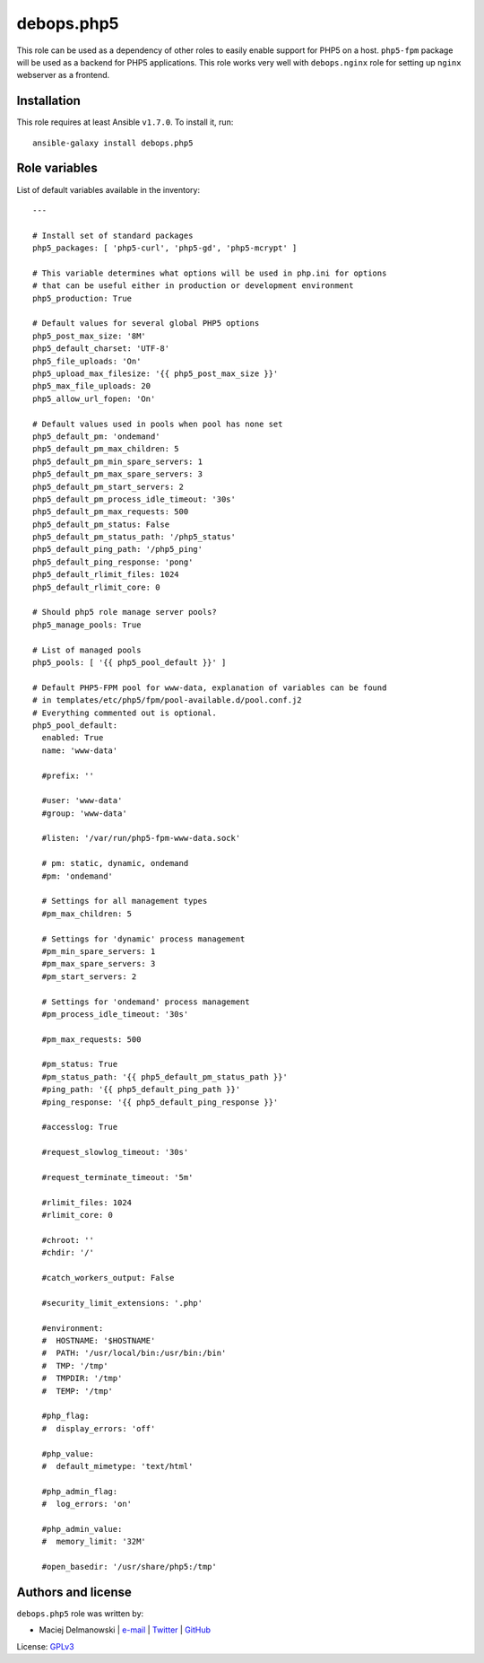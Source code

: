 debops.php5
###########

|Travis CI| |test-suite| |Ansible Galaxy|

.. |Travis CI| image:: http://img.shields.io/travis/debops/ansible-php5.svg?style=flat
   :target: http://travis-ci.org/debops/ansible-php5

.. |test-suite| image:: http://img.shields.io/badge/test--suite-ansible--php5-blue.svg?style=flat
   :target: https://github.com/debops/test-suite/tree/master/ansible-php5/

.. |Ansible Galaxy| image:: http://img.shields.io/badge/galaxy-debops.php5-660198.svg?style=flat
   :target: https://galaxy.ansible.com/list#/roles/1585



This role can be used as a dependency of other roles to easily enable
support for PHP5 on a host. ``php5-fpm`` package will be used as a backend
for PHP5 applications. This role works very well with ``debops.nginx`` role
for setting up ``nginx`` webserver as a frontend.

Installation
~~~~~~~~~~~~

This role requires at least Ansible ``v1.7.0``. To install it, run::

    ansible-galaxy install debops.php5




Role variables
~~~~~~~~~~~~~~

List of default variables available in the inventory::

    ---
    
    # Install set of standard packages
    php5_packages: [ 'php5-curl', 'php5-gd', 'php5-mcrypt' ]
    
    # This variable determines what options will be used in php.ini for options
    # that can be useful either in production or development environment
    php5_production: True
    
    # Default values for several global PHP5 options
    php5_post_max_size: '8M'
    php5_default_charset: 'UTF-8'
    php5_file_uploads: 'On'
    php5_upload_max_filesize: '{{ php5_post_max_size }}'
    php5_max_file_uploads: 20
    php5_allow_url_fopen: 'On'
    
    # Default values used in pools when pool has none set
    php5_default_pm: 'ondemand'
    php5_default_pm_max_children: 5
    php5_default_pm_min_spare_servers: 1
    php5_default_pm_max_spare_servers: 3
    php5_default_pm_start_servers: 2
    php5_default_pm_process_idle_timeout: '30s'
    php5_default_pm_max_requests: 500
    php5_default_pm_status: False
    php5_default_pm_status_path: '/php5_status'
    php5_default_ping_path: '/php5_ping'
    php5_default_ping_response: 'pong'
    php5_default_rlimit_files: 1024
    php5_default_rlimit_core: 0
    
    # Should php5 role manage server pools?
    php5_manage_pools: True
    
    # List of managed pools
    php5_pools: [ '{{ php5_pool_default }}' ]
    
    # Default PHP5-FPM pool for www-data, explanation of variables can be found
    # in templates/etc/php5/fpm/pool-available.d/pool.conf.j2
    # Everything commented out is optional.
    php5_pool_default:
      enabled: True
      name: 'www-data'
    
      #prefix: ''
    
      #user: 'www-data'
      #group: 'www-data'
    
      #listen: '/var/run/php5-fpm-www-data.sock'
    
      # pm: static, dynamic, ondemand
      #pm: 'ondemand'
    
      # Settings for all management types
      #pm_max_children: 5
    
      # Settings for 'dynamic' process management
      #pm_min_spare_servers: 1
      #pm_max_spare_servers: 3
      #pm_start_servers: 2
    
      # Settings for 'ondemand' process management
      #pm_process_idle_timeout: '30s'
    
      #pm_max_requests: 500
    
      #pm_status: True
      #pm_status_path: '{{ php5_default_pm_status_path }}'
      #ping_path: '{{ php5_default_ping_path }}'
      #ping_response: '{{ php5_default_ping_response }}'
    
      #accesslog: True
    
      #request_slowlog_timeout: '30s'
    
      #request_terminate_timeout: '5m'
    
      #rlimit_files: 1024
      #rlimit_core: 0
    
      #chroot: ''
      #chdir: '/'
    
      #catch_workers_output: False
    
      #security_limit_extensions: '.php'
    
      #environment:
      #  HOSTNAME: '$HOSTNAME'
      #  PATH: '/usr/local/bin:/usr/bin:/bin'
      #  TMP: '/tmp'
      #  TMPDIR: '/tmp'
      #  TEMP: '/tmp'
    
      #php_flag:
      #  display_errors: 'off'
    
      #php_value:
      #  default_mimetype: 'text/html'
    
      #php_admin_flag:
      #  log_errors: 'on'
    
      #php_admin_value:
      #  memory_limit: '32M'
    
      #open_basedir: '/usr/share/php5:/tmp'




Authors and license
~~~~~~~~~~~~~~~~~~~

``debops.php5`` role was written by:

- Maciej Delmanowski | `e-mail <mailto:drybjed@gmail.com>`__ | `Twitter <https://twitter.com/drybjed>`__ | `GitHub <https://github.com/drybjed>`__

License: `GPLv3 <https://tldrlegal.com/license/gnu-general-public-license-v3-%28gpl-3%29>`_

